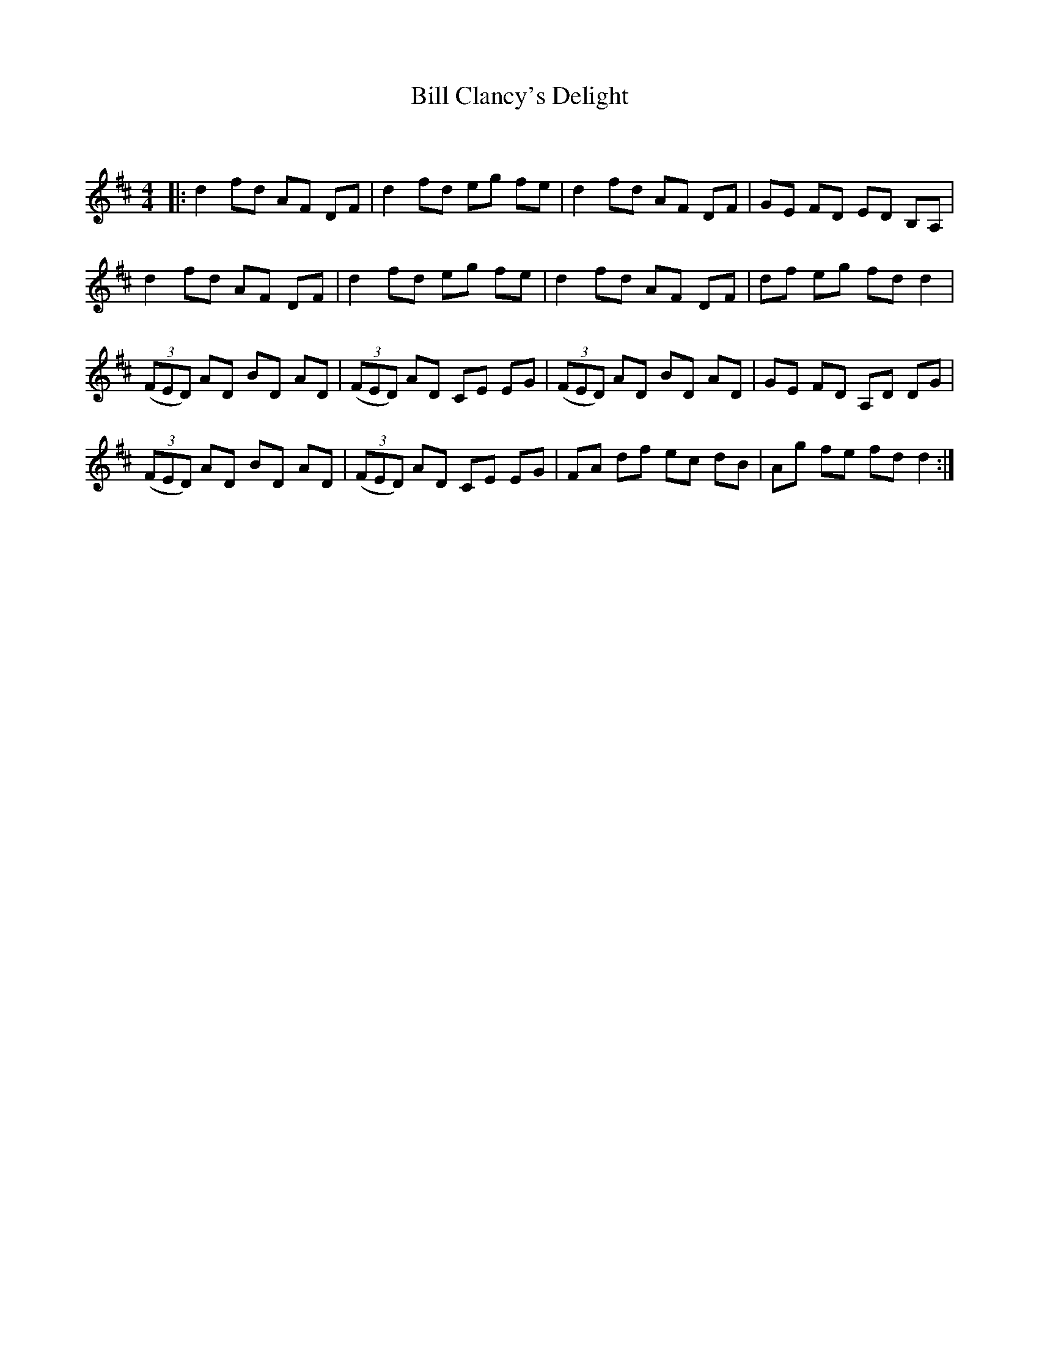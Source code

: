 X:1
T: Bill Clancy's Delight
C:
R:Reel
Q:232
K:D
M:4/4
L:1/8
|:d2fd AF DF|d2fd eg fe|d2fd AF DF|GE FD ED B,A,|
d2fd AF DF|d2fd eg fe|d2fd AF DF|df eg fdd2|
((3FED) AD BD AD|((3FED) AD CE EG|((3FED) AD BD AD|GE FD A,D DG|
((3FED) AD BD AD|((3FED) AD CE EG|FA df ec dB|Ag fe fdd2:|
